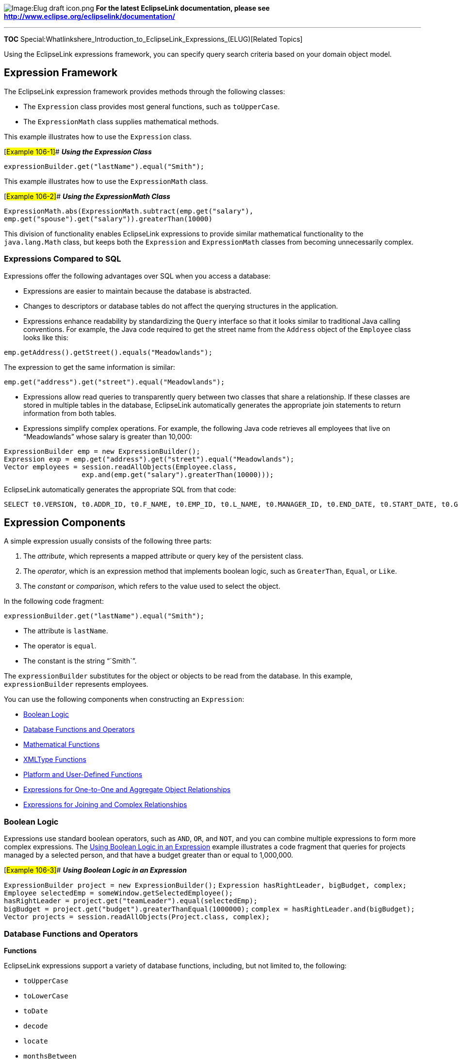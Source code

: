 image:Elug_draft_icon.png[Image:Elug draft
icon.png,title="Image:Elug draft icon.png"] *For the latest EclipseLink
documentation, please see
http://www.eclipse.org/eclipselink/documentation/*

'''''

*TOC*
Special:Whatlinkshere_Introduction_to_EclipseLink_Expressions_(ELUG)[Related
Topics]

Using the EclipseLink expressions framework, you can specify query
search criteria based on your domain object model.

== Expression Framework

The EclipseLink expression framework provides methods through the
following classes:

* The `+Expression+` class provides most general functions, such as
`+toUpperCase+`.
* The `+ExpressionMath+` class supplies mathematical methods.

This example illustrates how to use the `+Expression+` class.

[#Example 106-1]## *_Using the Expression Class_*

`+expressionBuilder.get("lastName").equal("Smith");+`

This example illustrates how to use the `+ExpressionMath+` class.

[#Example 106-2]## *_Using the ExpressionMath Class_*

`+ExpressionMath.abs(ExpressionMath.subtract(emp.get("salary"),+`
`+emp.get("spouse").get("salary")).greaterThan(10000)+`

This division of functionality enables EclipseLink expressions to
provide similar mathematical functionality to the `+java.lang.Math+`
class, but keeps both the `+Expression+` and `+ExpressionMath+` classes
from becoming unnecessarily complex.

=== Expressions Compared to SQL

Expressions offer the following advantages over SQL when you access a
database:

* Expressions are easier to maintain because the database is abstracted.
* Changes to descriptors or database tables do not affect the querying
structures in the application.
* Expressions enhance readability by standardizing the `+Query+`
interface so that it looks similar to traditional Java calling
conventions. For example, the Java code required to get the street name
from the `+Address+` object of the `+Employee+` class looks like this:

`+emp.getAddress().getStreet().equals("Meadowlands");+`

The expression to get the same information is similar:

`+emp.get("address").get("street").equal("Meadowlands");+`

* Expressions allow read queries to transparently query between two
classes that share a relationship. If these classes are stored in
multiple tables in the database, EclipseLink automatically generates the
appropriate join statements to return information from both tables.
* Expressions simplify complex operations. For example, the following
Java code retrieves all employees that live on "`Meadowlands`" whose
salary is greater than 10,000:

`+ExpressionBuilder emp = new ExpressionBuilder();+`
`+Expression exp = emp.get("address").get("street").equal("Meadowlands");+`
`+Vector employees = session.readAllObjects(Employee.class,+`
`+                   exp.and(emp.get("salary").greaterThan(10000)));+`

EclipseLink automatically generates the appropriate SQL from that code:

`+SELECT t0.VERSION, t0.ADDR_ID, t0.F_NAME, t0.EMP_ID, t0.L_NAME, t0.MANAGER_ID, t0.END_DATE, t0.START_DATE, t0.GENDER, t0.START_TIME, t0.END_TIME,t0.SALARY FROM EMPLOYEE t0, ADDRESS t1 WHERE (((t1.STREET = 'Meadowlands')AND (t0.SALARY > 10000)) AND (t1.ADDRESS_ID = t0.ADDR_ID))+`

== Expression Components

A simple expression usually consists of the following three parts:

[arabic]
. The _attribute_, which represents a mapped attribute or query key of
the persistent class.
. The _operator_, which is an expression method that implements boolean
logic, such as `+GreaterThan+`, `+Equal+`, or `+Like+`.
. The _constant_ or _comparison_, which refers to the value used to
select the object.

In the following code fragment:

`+expressionBuilder.get("lastName").equal("Smith"); +`

* The attribute is `+lastName+`.
* The operator is `+equal+`.
* The constant is the string "``+Smith+``".

The `+expressionBuilder+` substitutes for the object or objects to be
read from the database. In this example, `+expressionBuilder+`
represents employees.

You can use the following components when constructing an
`+Expression+`:

* link:#Boolean_Logic[Boolean Logic]
* link:#Database_Functions_and_Operators[Database Functions and
Operators]
* link:#Mathematical_Functions[Mathematical Functions]
* link:#XMLType_Functions[XMLType Functions]
* link:#Platform_and_User-Defined_Functions[Platform and User-Defined
Functions]
* link:#Expressions_for_One-to-One_and_Aggregate_Object_Relationships[Expressions
for One-to-One and Aggregate Object Relationships]
* link:#Expressions_for_Joining_and_Complex_Relationships[Expressions
for Joining and Complex Relationships]

=== Boolean Logic

Expressions use standard boolean operators, such as `+AND+`, `+OR+`, and
`+NOT+`, and you can combine multiple expressions to form more complex
expressions. The link:#Example_106-3[Using Boolean Logic in an
Expression] example illustrates a code fragment that queries for
projects managed by a selected person, and that have a budget greater
than or equal to 1,000,000.

[#Example 106-3]## *_Using Boolean Logic in an Expression_*

`+ExpressionBuilder project = new ExpressionBuilder();+`
`+Expression hasRightLeader, bigBudget, complex;+`
`+Employee selectedEmp = someWindow.getSelectedEmployee();+`
`+hasRightLeader = project.get("teamLeader").equal(selectedEmp);+`
`+bigBudget = project.get("budget").greaterThanEqual(1000000);+`
`+complex = hasRightLeader.and(bigBudget);+`
`+Vector projects = session.readAllObjects(Project.class, complex);+`

=== Database Functions and Operators

*Functions*

EclipseLink expressions support a variety of database functions,
including, but not limited to, the following:

* `+toUpperCase+`
* `+toLowerCase+`
* `+toDate+`
* `+decode+`
* `+locate+`
* `+monthsBetween+`
* `+nextDay+`
* `+replace+`
* `+reverse+`
* `+substring+`
* `+translate+`

[cols="<",]
|===
|*Note:* Some functions may be database platform-specific.
|===

Database functions let you define more flexible queries. You can use
these functions in either a report query items using a `+SELECT+`
clause, or with comparisons in a query’s selection criteria using a
`+WHERE+` clause. The following example illustrates a code fragment that
matches several last names, including "`SMART`", "`Smith`", and
"`Smothers`":

[#Example 106-4]## *_Using a Database Function Supported by the
Expression API_*

`+emp.get("lastName").toUpperCase().like("SM%")+`

You access most functions using `+Expression+` methods such as
`+toUpperCase+`.

Some functions have very specific purpose: you can use `+ascending+` and
`+descending+` functions only within an ordering expression to place the
result in ascending or descending order, as this example shows:

[#Example 106-5]## *_Using an Ordering Database Function_*

`+readAllQuery.addOrderBy(expBuilder.get("address").get("city").ascending())+`

[width="100%",cols="<100%",]
|===
|*Note:* Ordering is not supported for in-memory queries (see
link:Introduction%20to%20EclipseLink%20Queries%20(ELUG)[How to Use
In-Memory Queries]).
|===

You can use aggregate functions, such as `+average+`, `+minimum+`,
`+maximum+`, `+sum+` and so forth, with the `+ReportQuery+` (see
link:Introduction%20to%20EclipseLink%20Queries%20(ELUG)[Report Query]).

*Operators*

Operators are relation operations that compare two values. EclipseLink
expressions support the following operators:

* `+like+`
* `+notLike+`
* `+equal+`
* `+notEqual+`
* `+lessThan+`
* `+lessThanEqual+`
* `+equalsIgnoreCase+`
* `+greaterThan+`
* `+greaterThanEqual+`
* `+in+`
* `+notIn+`
* `+between+`
* `+notBetween+`

The link:#Example_106-4[Using a Database Function Supported by the
Expression API’] example demonstrates the use of the like operator.

=== Mathematical Functions

Mathematical functions are available through the `+ExpressionMath+`
class. Mathematical function support in expressions is similar to the
support provided by the Java class `+java.lang.Math+`. This example
illustrates using the `+abs+` and `+subtract+` methods.

[#'Example 106-6]## *_Using Mathematical Functions in an Expression_*

`+ExpressionMath.abs(ExpressionMath.subtract(emp.get("salary"),+`
`+                   emp.get("spouse").get("salary")).greaterThan(10000)+`

=== XMLType Functions

You can use the following operators when constructing queries against
data mapped to an Oracle Database XMLType column:

* `+extract+`: Takes an XPath string and returns an XMLType which
corresponds to the part of the original document that matches the XPath.
* `+extractValue+`: Takes an Xpath string and returns either a numerical
or string value based on the contents of the node pointed to by the
XPath.
* `+existsNode+`: Takes an Xpath expression and returns the number of
nodes that match the Xpath.
* `+getStringVal+`: Gets the string representation of an XMLType object.
* `+getNumberVal+`: Gets the numerical representation of an XMLType
object.
* `+isFragment+`: Evaluates to 0 if the XML is a well formed document.
Evaluates to 1 if the document is a fragment.

This example illustrates how to use the extract operator in a query:

[#Example 106-7]## *_Using the XMLType Extract Operator_*

`+Expression criteria = builder.get("resume").extract("//education/degree/text()").getStringVal().equal("BCS");+`
`+Vector employees = session.readAllObject(Employee.class, criteria); +`

=== Platform and User-Defined Functions

You can use the `+Expression+` method `+getFunction+` to access database
functions that EclipseLink does not support directly. The following
example illustrates how to access a database function named
`+VacationCredit+` from within an expression, even though there is no
support for such a function in the `+Expression+` API.

[#Example 106-8]## *_Using a Database Function Not Supported by the
Expression API_*

`+emp.get("lastName").getFunction("VacationCredit").greaterThan(42)+`

This expression produces the following SQL:

`+SELECT . . . WHERE VacationCredit(EMP.LASTNAME) > 42+`

The `+Expression+` API includes additional forms of the `+getFunction+`
method that allow you to specify arguments. For more information, see
_EclipseLink API Reference_.

You can also access a custom function that you create. For more
information on creating a custom function in EclipseLink, see
link:#Creating_and_Using_a_User-Defined_Function[Creating and Using a
User-Defined Function].

=== Expressions for One-to-One and Aggregate Object Relationships

Expressions can include an attribute that has a one-to-one relationship
with another persistent class. A one-to-one relationship translates
naturally into a SQL join that returns a single row.

This example illustrates a code fragment that accesses fields from an
employee’s address.

[#Example 106-9]## *_Using an Expression with a One-to-One
Relationship_*

`+emp.get("address").get("country").like("S%")+`

The preceding example corresponds to joining the `+EMPLOYEE+` table to
the `+ADDRESS+` table, based on the `+address+` foreign key, and
checking for the country name.

You can nest these relationships infinitely, so it is possible to ask
for complex information, as follows:

`+project.get("teamLeader").get("manager").get("manager").get("address").get("street")+`

=== Expressions for Joining and Complex Relationships

You can query against complex relationships, such as one-to-many,
many-to-many, direct collection, and aggregate collection relationships.
Expressions for these types of relationships are more complex to build,
because the relationships do not map directly to joins that yield a
single row per object.

This section describes the following:

* link:#What_You_May_Need_to_Know_About_Joins[What You May Need to Know
About Joins]
* link:#Using_EclipseLink_Expression_API_for_Joins[Using EclipseLink
Expression API for Joins]

==== What You May Need to Know About Joins

A *join* is a relational database query that combines rows from two or
more tables. Relational databases perform a join whenever multiple
tables appear in the query’s `+FROM+` clause. The query’s select list
can select any columns from any of these tables.

An inner join (sometimes called a "`simple join`") is a join of two or
more tables that returns only those rows that satisfy the join
condition.

An outer join extends the result of an inner join. An outer join returns
all rows that satisfy the join condition and also returns some or all of
those rows from one table for which no rows from the other satisfy the
join condition. Outer joins can be categorized as left or right:

* A query that performs a left outer join of tables A and B returns all
rows from A. For all rows in A that have no matching rows in B, the
database returns null for any select list expressions containing columns
of B.
* A query that performs a right outer join of tables A and B returns all
rows from B. For all rows in B that have no matching rows in A, the
database returns null for any select list expressions containing columns
of A.

When you query with a join expression, EclipseLink can use joins to
check values from other objects or other tables that represent parts of
the same object. Although this works well under most circumstances, it
can cause problems when you query against a one-to-one relationship, in
which one side of the relationship is not present.

For example, `+Employee+` objects may have an `+Address+` object, but if
the `+Address+` is unknown, it is `+null+` at the object level and has a
null foreign key at the database level. When you attempt a read that
traverses the relationship, missing objects cause the query to return
unexpected results. Consider the following expression:

`+(emp.get("firstName").equal("Steve")).or(emp.get("address"). get("city").equal("Ottawa"))+`

In this case, employees with no address do not appear in the result set,
regardless of their first name. Although not obvious at the object
level, this behavior is fundamental to the nature of relational
databases.

Outer joins rectify this problem in the databases that support them. In
this example, the use of an outer join provides the expected result: all
employees named Steve appear in the result set, even if their address is
unknown.

To implement an outer join, use `+Expression+` method
`+getAllowingNull+`, rather than `+get+`, and `+Expression+` method
`+anyOfAllowingNone+`, rather than `+anyOf+`.

For example:

`+(emp.get("firstName").equal("Steve")).or(+`
`+emp.getAllowingNull("address").get("city").equal("Ottawa"))+`

Support and syntax for outer joins vary widely between databases and
database drivers. EclipseLink supports outer joins for most databases.

==== Using EclipseLink Expression API for Joins

You can use joins anywhere expressions are used, including:
selection-criteria, ordering (see
link:Using%20Basic%20Query%20API%20(ELUG)[Specifying Read Ordering]),
report queries (see
link:Introduction%20to%20EclipseLink%20Queries%20(ELUG)[Report Query]),
partial objects (see
link:Introduction%20to%20EclipseLink%20Queries%20(ELUG)[Partial Object
Queries]), one-to-one relational mappings (see
link:Configuring%20a%20Relational%20Mapping%20(ELUG)[Configuring Joining
at the Mapping Level]), and join reading (see
link:Introduction%20to%20EclipseLink%20Queries%20(ELUG)[Join Reading and
Object-Level Read Queries]).

Use the expression API shown in this table to configure inner and outer
join expressions.

[#Table 106-1]## *_Expression API for Joins_*

[cols="<,<,<",options="header",]
|===
|*Expression API* |*Type of Join* |*Type of Mapping*
|`+get+` |inner |one-to-one
|`+getAllowingNull+` |outer |one-to-one
|`+anyOf+` |inner |one-to-many, many-to-many
|`+anyOfAllowingNone+` |outer |one-to-many, many-to-many
|===

To query across a one-to-many or many-to-many relationship, use the
`+anyOf+` operation. As its name suggests, this operation supports
queries that return all items on the "`many`" side of the relationship
that satisfy the query criteria.

The following example illustrates an expression that returns employees
who manage at least one employee (through a one-to-many relationship)
with a salary less than $10,000.

[#Example 106-10]## *_Using an Expression with a One-to-Many
Relationship_*

`+emp.anyOf("managedEmployees").get("salary").lessThan(10000);+`

The following example illustrates how to query across a many-to-many
relationship using a similar strategy:

[#Example 106-11]## *_Using an Expression with a Many-to-Many
Relationship_*

`+emp.anyOf("projects").equal(someProject)+`

EclipseLink translates these queries into SQL that joins the relevant
tables using a `+DISTINCT+` clause to remove duplicates. EclipseLink
translates the link:#Example_106-10[Using an Expression with a
One-to-Many Relationship] example into the following SQL:

`+SELECT DISTINCT . . . FROM EMP t1, EMP t2 WHERE+`
`+t2.MANAGER_ID = t1.EMP_ID AND t2.SALARY < 10000+`

You can use one-to-one and one-to-many join expressions in an
`+ObjectLevelReadyQuery+` to configure joins on a per-query basis (see
link:Introduction%20to%20EclipseLink%20Queries%20(ELUG)[Join Reading and
Object-Level Read Queries]).

You can also configure joins at the mapping level (see
link:Configuring%20a%20Relational%20Mapping%20(ELUG)[Configuring Joining
at the Mapping Level]).

[width="100%",cols="<100%",]
|===
|*Note:* Calling `+anyOf+` once would result in a different outcome than
if you call it twice. For example, if you query for an employee with a
telephone area code of 613 and a number of 123-4599, you would use a
single `+anyOf+` and a temporary variable. If you query for an employee,
who has a telephone with an area code of 613, and who has a telephone
with a number of 123-4599, you would call `+anyOf+` twice.
|===

== Parameterized Expressions

A relationship mapping differs from a regular query because it retrieves
data for many different objects. To be able to specify these queries,
supply arguments when you execute the query. Use the `+getParameter+`
and `+getField+` methods to acquire values for the arguments.

A parameterized expression executes searches and comparisons based on
variables instead of constants. This approach lets you build expressions
that retrieve context-sensitive information. This technique is useful
when you define EJB finders (see
link:Introduction%20to%20EclipseLink%20Queries%20(ELUG)[EJB Finders]).

Parameterized expressions require that the relationship mapping know how
to retrieve an object or collection of objects based on its current
context. For example, a one-to-one mapping from `+Employee+` to
`+Address+` must query the database for an address based on foreign key
information from the `+Employee+` table. Each mapping contains a query
that EclipseLink constructs automatically based on the information
provided in the mapping. To specify expressions yourself, use the
mapping customization mechanisms.

You can use parameterized expressions to create reusable queries (see
link:Introduction%20to%20EclipseLink%20Queries%20(ELUG)[Named Queries]).

=== Expression Method getParameter

The `+Expression+` method `+getParameter+` returns an expression that
becomes a parameter in the query. This lets you create a query that
includes user input in the search criteria. The parameter must be either
the fully qualified name of the field from a descriptor’s row, or a
generic name for the argument.

Parameters you construct this way are global to the current query, so
you can send this message to any expression object.

The following example illustrates how to use a custom query to find an
employee by first name.

[#Example 106-12]## *_Using a Parameterized Expression in a Custom
Query_*

`+Expression firstNameExpression;+`

`+ReadObjectQuery query = new ReadObjectQuery(Employee.class);+`
`+ExpressionBuilder emp = query.getExpressionBuilder();+`
`+firstNameExpression = emp.get("firstName").equal(emp.getParameter("firstName"));+`
`+query.setSelectionCriteria(firstNameExpression);+`
`+query.addArgument("firstName");+` `+List args = new ArrayList();+`
`+args.addElement("Sarah");+`
`+Employee e = (Employee) session.executeQuery(query, args);+`

The following example illustrates how to use a custom query to find all
employees that live in the same city as a given employee.

[#Example 106-13]## *_Using Nested Parameterized Expressions_*

`+Expression addressExpression;+`
`+ReadObjectQuery query = new ReadObjectQuery(Employee.class);+`
`+ExpressionBuilder emp = query.getExpressionBuilder();+`
`+addressExpression = +` `+    emp.get("address").get("city").equal(+`
`+    emp.getParameter("employee").get("address").get("city"));+`
`+query.setName("findByCity");+`
`+query.setSelectionCriteria(addressExpression);+`
`+query.addArgument("employee");+` `+List args = new ArrayList();+`
`+args.addElement(employee);+`
`+Employee e = (Employee) session.executeQuery(query, args);+`

The following example illustrates how to obtain a simple one-to-many
mapping from class `+PolicyHolder+` to `+Policy+` using a nondefault
selection criteria. The `+SSN+` field of the `+POLICY+` table is a
foreign key to the `+SSN+` field of the `+HOLDER+` table.

[#Example 106-14]## *_Using a Parameterized Expression in a Mapping_*

`+OneToManyMapping mapping = new OneToManyMapping();+`
`+mapping.setAttributeName("policies");+`
`+mapping.setGetMethodName("getPolicies");+`
`+mapping.setSetMethodName("setPolicies");+`
`+mapping.setReferenceClass(Policy.class);+`

*`+//\'\' \'\'Build\'\' \'\'a\'\' \'\'custom\'\' \'\'expression\'\' \'\'here\'\' \'\'rather\'\' \'\'than\'\' \'\'using\'\' \'\'the\'\' \'\'defaults+`*
`+ExpressionBuilder policy = new ExpressionBuilder();+`
`+mapping.setSelectionCriteria(policy.getField("POLICY.SSN")).equal(policy.getParameter("HOLDER.SSN")));+`

=== Expression Method getField

The `+Expression+` method `+getField+` returns an expression that
represents a database field with the given name. Use this method to
construct the selection criteria for a mapping. The argument is the
fully qualified name of the required field. Because fields are not
global to the current query, you must send this method to an expression
that represents the table from which this field is derived. See also
link:#Data_Queries_and_Expressions[Data Queries and Expressions].

The following example illustrates how to use the `+Expression+` method
`+getField+`.

[#Example 106-15]## *_Using Expression Method getParameter_*

`+ExpressionBuilder address = new ExpressionBuilder();+`
`+Expression exp = address.getField("ADDRESS.EMP_ID").equal(address.getParameter("EMPLOYEE.EMP_ID"));+`
`+exp = exp.and(address.getField("ADDRESS.TYPE").equal(null));+`

== Query Keys and Expressions

A query key is a schema-independent alias for a database field name.

Query keys are supported in relational database projects only.

Query keys are generated automatically for all direct and relationship
mappings. The name of the query key is the class attribute name.

For more information on how query keys are created and modified, see
link:Configuring%20a%20Descriptor%20(ELUG)[Configuring Query Keys].

The following example illustrates how to use the query key `+firstName+`
for the corresponding directly mapped `+Employee+` attribute.

[#Example 106-16]## *_Using an Automatically Generated Query Key in an
Expression_*

`+Vector employees = session.readAllObjects(Employee.class,+`
`+  new ExpressionBuilder().get("firstName").equal("Bob"));+`

The following example illustrates how to use a one-to-one query key
within the EclipseLink expression framework.

[#Example 106-17]## *_Using a One-to-One Query Key in an Expression_*

`+ExpressionBuilder employee = new ExpressionBuilder();+`
`+Vector employees = session.readAllObjects(Employee.class,+`
`+                   employee.get("address").get("city").equal("Ottawa"));+`

To access one-to-many and many-to-many query keys that define a distinct
join across a collection relationship, use `+Expression+` method
`+anyOf+`.

== Multiple Expressions

Expressions support subqueries (SQL subselects) and parallel selects. To
create a subquery, use a single expression builder. With parallel
selects, use multiple expression builders when you define a single
query. This lets you specify joins for unrelated objects at the object
level.

=== How to Use Subselects and Subqueries

Some queries compare the results of other, contained queries (or
subqueries). SQL supports this comparison through subselects.
EclipseLink expressions provide subqueries to support subselects.

Subqueries lets you define complex expressions that query on aggregated
values (`+counts+`, `+min+`, `+max+`) and unrelated objects (`+exists+`,
`+in+`, `+comparisons+`). To obtain a subquery, pass an instance of a
report query to any expression comparison operation, or use the
`+subQuery+` operation on an expression builder. The subquery is not
required to have the same reference class as the parent query, and it
must use its own expression builder.

You can nest subqueries, or use them in parallel. Subqueries can also
make use of custom SQL.

For expression comparison operations that accept a single value
(`+equal+`, `+greaterThan+`, `+lessThan+`), the subquery result must
return a single value. For expression comparison operations that accept
a set of values (`+in+`, `+exists+`), the subquery result must return a
set of values.

The following example illustrates how to create an expression that
matches all employees with more than five managed employees.

[#Example 106-18]## *_A Subquery Expression Using a Comparison and Count
Operation_*

`+ExpressionBuilder emp = new ExpressionBuilder();+`
`+ExpressionBuilder managedEmp = new ExpressionBuilder();+`
`+ReportQuery subQuery = new ReportQuery(Employee.class, managedEmp);+`
`+subQuery.addCount();+`
`+subQuery.setSelectionCriteria(managedEmp.get("manager").equal(emp));+`
`+Expression exp = emp.subQuery(subQuery).greaterThan(5);+`

The following example illustrates how to create an expression that
matches the employee with the highest salary in the city of Ottawa.

[#Example 106-19]## *_A Subquery Expression Using a Comparison and Max
Operation_*

`+ExpressionBuilder emp = new ExpressionBuilder();+`
`+ExpressionBuilder ottawaEmp = new ExpressionBuilder();+`
`+ReportQuery subQuery = new ReportQuery(Employee.class, ottawaEmp);+`
`+subQuery.addMax("salary");+`
`+subQuery.setSelectionCriteria(ottawaEmp.get("address").get("city").equal("Ottawa"));+`
`+Expression exp =   emp.get("salary").equal(subQuery).and(emp.get("address").get("city").equal("Ottawa"));+`

The following example illustrates how to create an expression that
matches all employees that have no projects.

[#Example 106-20]## *_A Subquery Expression Using a Not Exists
Operation_*

`+ExpressionBuilder emp = new ExpressionBuilder();+`
`+ExpressionBuilder proj = new ExpressionBuilder();+`
`+ReportQuery subQuery = new ReportQuery(Project.class, proj);+`
`+subQuery.addAttribute("id");+`
`+subQuery.setSelectionCriteria(proj.equal(emp.anyOf("projects"));+`
`+Expression exp = emp.notExists(subQuery);+`

=== How to Use Parallel Expressions

Parallel expressions enable you to compare unrelated objects. Parallel
expressions require multiple expression builders, but do not require the
use of report queries. Each expression must have its own expression
builder, and you must use the constructor for expression builder that
takes a `+class+` as an argument. The class does not have to be the same
for the parallel expressions, and you can create multiple parallel
expressions in a single query.

Only one of the expression builders is considered the primary expression
builder for the query. This primary builder makes use of the zero
argument expression constructor, and EclipseLink obtains its class from
the query.

The following example illustrates how to create an expression that
matches all employees with the same last name as another employee of
different gender, and accounts for the possibility that returned results
could be a spouse.

[#Example 106-21]## *_A Parallel Expression on Two Independent
Employees_*

`+ExpressionBuilder emp = new ExpressionBuilder();+`
`+ExpressionBuilder spouse = new ExpressionBuilder(Employee.class);+`
`+Expression exp = emp.get("lastName").equal(spouse.get("lastName"))+`
`+                 .and(emp.get("gender").notEqual(spouse.get("gender"));+`

== Data Queries and Expressions

You can use expressions to retrieve data rather than objects. This is a
common approach when you work with unmapped information in the database,
such as foreign keys and version fields.

Expressions that query for objects generally refer to object attributes,
which may in turn refer to other objects. Data expressions refer to
tables and their fields. You can combine data expressions and object
expressions within a single query. EclipseLink provides two main methods
for expressions that query for data: `+getField+` and `+getTable+`.

=== How to Use the getField Method

The `+getField+` method lets you retrieve data from either an unmapped
table or an unmapped field from an object. In either case, the field
must be part of a table represented by that object’s class; otherwise,
EclipseLink raises an exception when you execute the query.

You can also use the `+getField+` method to retrieve the foreign key
information for an object.

This example illustrates how to use the data expression method
(operator) `+getField+` with an object.

[#'Example 106-22]## *_Using getField with an Object_*

`+builder.getField("+`_`+[FIELD_NAME]+`_`+").greaterThan("+`_`+[ARGUMENT]+`_`+");+`

=== How to Use the getTable Method

The `+getTable+` method returns an expression that represents an
unmapped table in the database. This expression provides a context from
which to retrieve an unmapped field when you use the `+getField+`
method.

The following example illustrates how to combine both `+getField+` and
`+getTable+` in the same expression.

[#Example 106-23]## *_Using getTable and getField Together_*

`+builder.getTable("+`_`+[TABLE_NAME]+`_`+").getField("+`_`+[FIELD_NAME]+`_`+").equal("+`_`+[ARGUMENT]+`_`+");+`

A common use for the `+getTable+` and `+getField+` methods is to
retrieve information from a link table (or reference table) that
supports a many-to-many relationship.

The following example reads a many-to-many relationship that uses a link
table and also checks an additional field in the link table. This code
combines an object query with a data query, using the employee’s manager
as the basis for the data query. It also features parameterization for
the project ID.

[#Example 106-24]## *_Using a Data Query Against a Link Table_*

`+ExpressionBuilder emp = new ExpressionBuilder();+`
`+Expression manager = emp.get("manager"); +`
`+Expression linkTable = manager.getTable("PROJ_EMP");+`
`+Expression empToLink = emp.getField("EMPLOYEE   .EMP_ID").equal(linkTable.getField("PROJ_EMP.EMP_ID");+`
`+Expression projToLink = linkTable.getField("PROJ_EMP.PROJ_ID").equal(emp.getParameter("PROJECT.PROJ_ID"));+`
`+Expression extra = linkTable.getField("PROJ_EMP.TYPE").equal("W");+`
`+query.setSelectionCriteria((empToLink.and(projToLink)).and(extra));+`

== Creating an Expression

You can create an expression using the Workbench or Java.

Use the Workbench for creating basic expressions for use in named
queries (see link:#How_to_Create_an_Expression_Using_Workbench[How to
Create an Expression Using Workbench]).

Use Java code to create more complex expressions and to take full
advantage of the features in the expressions API (see
link:#How_to_Create_an_Expression_Using_Java[How to Create an Expression
Using Java]).

=== How to Create an Expression Using Workbench

To create EclipseLink expressions for named queries, use this procedure:

[arabic]
. From the *Named Queries Format* tab, click *Edit* (or double-click a
query string). The Expression Builder dialog box appears. See
link:Introduction%20to%20EclipseLink%20Queries%20(ELUG)[Named Queries]
for more information. [#Figure 106-1]## *_Expression Builder Dialog_*
image:expbld.gif[Expression Builder
Dialog,title="Expression Builder Dialog"]

The numbered callouts identify the following user-interface components:

[arabic]
. {blank}
[arabic]
.. Expression tree
.. Arguments
. Click *Add* or *Add Nested* to create a new expression. EclipseLink
assigns a sequence number to each node and nested node. Click *Remove*
to remove an existing expression.
. Select the node and use the *Logical Operator* list to specify the
operator for the node (*AND*, *OR*, *Not AND*, or *Not OR*).
. Choose the expression and complete the fields on the Expression
Builder dialog.

Use this table to complete the argument fields for each expression:

Field

Description

First Argument

Click Edit and select the query key for the first argument. The Choose
Query Key dialog box appears.

Continue with Adding Arguments.

Operator

Specify how EclipseLink should evaluate the expression.

Valid operators include: Equal, Not Equal, Equal Ignore Case, Greater
Than, Greater Than Equal, Less Than, Less Than Equal, Like, Not Like,
Like Ignore Case, Is Null, and Not Null.

Second Argument

Specify the second argument:

Literal–Select the Type and enter a literal value for Value.

Query Key–Click Edit and select the query key.

Parameter–Click Add to add a new parameter and then select from the
list.

Continue with Adding Arguments

Click *OK*. Workbench adds the expression to the *Named Queries* tab.

==== Adding Arguments

Each expression contains elements (_arguments_) to evaluate. Expressions
using the Is Null or Not Null operators require only a single argument.

To add new arguments, use this procedure:

[arabic]
. Select an existing expression or click *Add* (or *Add Nested*) to add
a new expression to the named query.
. For the *First Argument*, click *Edit*. The Choose Query Key dialog
box appears. [#Figure 106-2]## *_Choose Query Key_*
image:choseqk.gif[Choose Query Key,title="Choose Query Key"]
. Select the attribute, specify if the query allows a null value, and
click *OK*. Use the *Allows Null* and *Allows None* options to define an
expression with an outer join. Check the *Allows Null* option to use the
`+ExpressionBuilder+` method `+getAllowingNull+`. Check the *Allows
None* option to use the `+ExpressionBuilder+` method
`+anyOfAllowingNone+`. For more information, see
link:#Using_EclipseLink_Expression_API_for_Joins[Using EclipseLink
Expression API for Joins].
. Use the *Operator* list to specify how EclipseLink should evaluate the
expression.
. For the *Second Argument*, select *Literal*, *Query Key*, or
*Parameter*:
* For *Literal* arguments, choose the literal type (such as *String* or
*Integer*) and enter the literal value.
* For *Query Key* arguments, click *Edit*. The Choose Query Key dialog
box appears (see step #3 and link:#Figure_106-2[Choose Query Key]
dialog).
* For *Parameter* arguments, click *Add* to add a parameter and then use
the list to select it.

Repeat this procedure for each expression or subexpression.

[#Example 106-25]## *_Sample Expression_*

The following expression will find employees who:

* have a manager with the last name Jones or have no manager, and
* work on projects with the name Beta or project ID 4, and
* live in Canada and have a salary of more than 25,000, or live in the
United States and have a salary of more than 37,500

`+AND+` `+  1.manager(Allows Null).lastName EQUAL "Jones"+` `+  2.OR+`
`+    2.1.projects.name LIKE "BETA"+` `+    2.2.projects.id EQUAL "4"+`
`+  3.OR+` `+    3.1.AND+`
`+      3.1.1.address.country EQUAL "Canada"+`
`+      3.1.2.salary GREATER THAN "25000"+` `+    3.2.AND+`
`+      3.1.1.address.country EQUAL "United States"+`
`+      3.1.2.salary GREATER THAN "37500"+`

=== How to Create an Expression Using Java

To create an expression in Java code, use the `+Expression+` class or
`+ExpressionBuilder+` method `+get+`.

The `+ExpressionBuilder+` acts as a substitute for the objects that you
query. To construct a query, call methods on the `+ExpressionBuilder+`
that correspond to the attributes of the objects. We recommend that you
name `+ExpressionBuilder+` objects according to the type of objects
against which you do a query.

[width="100%",cols="<100%",]
|===
|*Note:* An instance of `+ExpressionBuilder+` is specific to a
particular query. Do not attempt to build another query using an
existing builder, because it still contains information related to the
first query.
|===

This example illustrates how to use the query key `+lastName+` to
reference the field name `+L_NAME+`.

[#Example 106-26]## *_Using ExpressionBuilder to Build a Simple
Expression_*

`+Expression expression = new ExpressionBuilder().get("lastName").equal("Young");+`

This example illustrates how to create a complex expression by combining
two smaller expressions with a logical `+and+` operator.

[#Example 106-27]## *_Combining Two Expressions with a Logical AND
Operator_*

`+ExpressionBuilder emp = new ExpressionBuilder();+`
`+Expression exp1, exp2;+` `+exp1 = emp.get("firstName").equal("Ken");+`
`+exp2 = emp.get("lastName").equal("Young");+`
`+return exp1.and(exp2);+`

This example illustrates how to create an expression using the
`+notLike+` operator.

[#Example 106-28]## *_Using Database Function notLike in an Expression_*

`+Expression expression = new ExpressionBuilder().get("lastName").notLike("%ung");+`

== Creating and Using a User-Defined Function

Different databases sometimes implement the same functions in different
ways. For example, an argument that specifies that data returns in
ascending order might be `+ASC+` or `+ASCENDING+`. To manage
differences, EclipseLink recognizes functions and other operators that
vary according to the relational database.

Although most platform-specific operators exist in EclipseLink, if
necessary, you can create your own operators.

To create a user-defined function, use the `+ExpressionOperator+` class.

An `+ExpressionOperator+` has a selector and a `+Vector+` of strings:

* The selector is the identifier (_id_) by which users refer to the
function.
* The strings are the constant strings used in printing the function.
When printed, the strings alternate with the function arguments.

You can also specify whether the operator is prefix or postfix. In a
prefix operator, the first constant string prints before the first
argument; in a postfix, it prints afterwards.

Where you create a user-defined function and how you add it to the
EclipseLink expression framework depends on whether you want the new
function available to all database platforms or to only a specific
database platform.

This section describes the following:

* link:#How_to_Make_a_User-Defined_Function_Available_to_a_Specific_Platform[How
to Make a User-Defined Function Available to a Specific Platform]
* link:#How_to_Make_a_User-Defined_Function_Available_to_All_Platforms[How
to Make a User-Defined Function Available to All Platforms]

=== How to Make a User-Defined Function Available to a Specific Platform

To make the function that overrides a specific operation on your own
platform, use the following procedure:

[arabic]
. Create a subclass of the desired
`+org.eclipse.persistence.platform.database.DatabasePlatform+` that
provides a public method that calls the protected superclass method
`+addOperator+`:
+
`+...+` `+public class MyDatabasePlatform extends DatabasePlatform {+`

`+    protected void initializePlatformOperators() {+`
`+        super.initializePlatformOperators();+`
`+        +`*`+//\'\' \'\'Create\'\' \'\'user-defined\'\' \'\'function+`*

`+        ExpressionOperator toUpper = new ExpressionOperator();+`
`+        toUpper.setSelector(ExpressionOperator.ToUpperCase);+`
`+        List args = new ArrayList();+`
`+        args.addElement("UPPERCASE(");+`
`+        args.addElement(")");+` `+        toUpper.printAs(args);+`
`+        toUpper.bePrefix();+`
`+        toUpper.setNodeClass(FunctionExpression.class);+`

`+        +`*`+//\'\' \'\'Make\'\' \'\'it\'\' \'\'available\'\' \'\'to\'\' \'\'this\'\' \'\'platform\'\' \'\'only+`*
`+        addOperator(toUpper);+` `+    }+` `+}+`
. Configure your session to use your platform subclass (see
link:Configuring%20a%20Relational%20Project%20(ELUG)[Configuring
Relational Database Platform at the Project Level] or
link:Configuring%20a%20Database%20Login%20(ELUG)[Configuring a
Relational Database Platform at the Session Level]).

=== How to Make a User-Defined Function Available to All Platforms

To make the function available to all platforms, use
`+ExpressionOperator+` method `+addOperator+`, as this example shows.

[#Example 106-29]## *_Adding a toUpper Function for All Platforms_*

`+ExpressionOperator toUpper = new ExpressionOperator();+`
`+toUpper.setSelector(600);+` `+List args = new ArrayList();+`
`+args.addElement("NUPPER(");+` `+args.addElement(")");+`
`+toUpper.printAs(args);+` `+toUpper.bePrefix();+`
`+toUpper.setNodeClass(FunctionExpression.class);+`

`+ExpressionOperator.addOperator(toUpper);+`

[width="100%",cols="<100%",]
|===
|*Note:* Represent the number in the `+setSelector+` method by a
constant value. Ensure that this number is greater than 500 (numbers
below 500 are reserved in EclipseLink).
|===

==== Using a User-Defined Function

Regardless of whether you added the function for all platforms or for a
specific platform, the following example illustrates how to use the
`+Expression+` method `+getFunction+` to access the user-defined
expression operator represented by a constant with the value 600.

[#Example 106-30]## *_Accessing a User-Defined Function_*

`+ReadObjectQuery query = new ReadObjectQuery(Employee.class);+`
`+ExpressionBuilder builder = query.getExpressionBuilder();+`
`+Expression functionExpression = builder.get("firstName").getFunction(600).equal("BOB");+`
`+query.setSelectionCriteria(functionExpression);+`
`+session.executeQuery(query);+`

'''''

_link:EclipseLink_User's_Guide_Copyright_Statement[Copyright Statement]_

Category:_EclipseLink_User's_Guide[Category: EclipseLink User’s Guide]
Category:_Release_1[Category: Release 1] Category:_Task[Category: Task]
